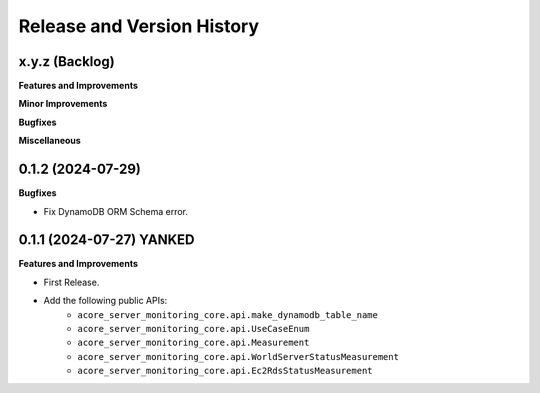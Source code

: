 .. _release_history:

Release and Version History
==============================================================================


x.y.z (Backlog)
~~~~~~~~~~~~~~~~~~~~~~~~~~~~~~~~~~~~~~~~~~~~~~~~~~~~~~~~~~~~~~~~~~~~~~~~~~~~~~
**Features and Improvements**

**Minor Improvements**

**Bugfixes**

**Miscellaneous**


0.1.2 (2024-07-29)
~~~~~~~~~~~~~~~~~~~~~~~~~~~~~~~~~~~~~~~~~~~~~~~~~~~~~~~~~~~~~~~~~~~~~~~~~~~~~~
**Bugfixes**

- Fix DynamoDB ORM Schema error.


0.1.1 (2024-07-27) YANKED
~~~~~~~~~~~~~~~~~~~~~~~~~~~~~~~~~~~~~~~~~~~~~~~~~~~~~~~~~~~~~~~~~~~~~~~~~~~~~~
**Features and Improvements**

- First Release.
- Add the following public APIs:
    - ``acore_server_monitoring_core.api.make_dynamodb_table_name``
    - ``acore_server_monitoring_core.api.UseCaseEnum``
    - ``acore_server_monitoring_core.api.Measurement``
    - ``acore_server_monitoring_core.api.WorldServerStatusMeasurement``
    - ``acore_server_monitoring_core.api.Ec2RdsStatusMeasurement``
